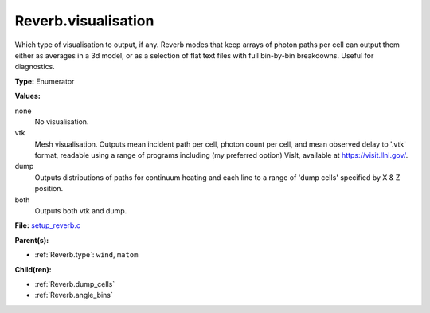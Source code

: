 Reverb.visualisation
====================
Which type of visualisation to output, if any. Reverb modes that keep arrays
of photon paths per cell can output them either as averages in a 3d model, or
as a selection of flat text files with full bin-by-bin breakdowns. Useful for
diagnostics.

**Type:** Enumerator

**Values:**

none
  No visualisation.

vtk
  Mesh visualisation. Outputs mean incident path per cell, photon count per cell, and mean
  observed delay to '.vtk' format, readable using a range of programs including
  (my preferred option) VisIt, available at https://visit.llnl.gov/.

dump
  Outputs distributions of paths for continuum heating and each line to a range of 'dump cells'
  specified by X & Z position.

both
  Outputs both vtk and dump.


**File:** `setup_reverb.c <https://github.com/agnwinds/python/blob/master/source/setup_reverb.c>`_


**Parent(s):**

* :ref:`Reverb.type`: ``wind``, ``matom``


**Child(ren):**

* :ref:`Reverb.dump_cells`

* :ref:`Reverb.angle_bins`

